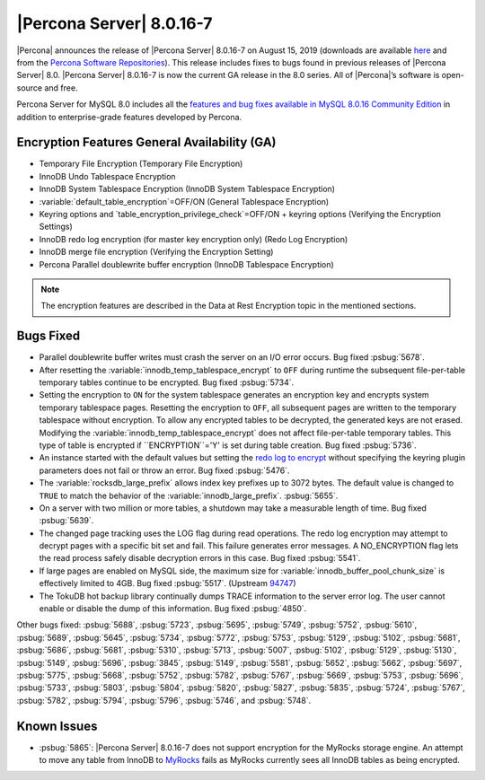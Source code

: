 .. rn:: 8.0.16-7
================================================================================
|Percona Server| |release|
================================================================================
|Percona| announces the release of |Percona Server| |release| on |date|
(downloads are available `here
<https://www.percona.com/downloads/Percona-Server-8.0/>`__ and from the `Percona
Software Repositories
<https://www.percona.com/doc/percona-server/8.0/installation.html#installing-from-binaries>`__).
This release includes fixes to bugs found in previous releases of |Percona
Server| 8.0.
|Percona Server| |release| is now the current GA release in the 8.0
series. All of |Percona|’s software is open-source and free.

Percona Server for MySQL 8.0 includes all the `features and bug fixes available in MySQL 8.0.16
Community Edition
<https://dev.mysql.com/doc/relnotes/mysql/8.0/en/news-8-0-16.html>`__ in addition to
enterprise-grade features developed by Percona.

Encryption Features General Availability (GA)
================================================================================
- Temporary File Encryption (Temporary File Encryption)
- InnoDB Undo Tablespace Encryption
- InnoDB System Tablespace Encryption (InnoDB System Tablespace Encryption)
- :variable:`default_table_encryption`=OFF/ON (General Tablespace Encryption)
- Keyring options and `table_encryption_privilege_check`=OFF/ON + keyring options (Verifying the Encryption Settings)
- InnoDB redo log encryption (for master key encryption only) (Redo Log Encryption)
- InnoDB merge file encryption (Verifying the Encryption Setting)
- Percona Parallel doublewrite buffer encryption (InnoDB Tablespace Encryption)

.. note::

  The encryption features are described in the Data at Rest Encryption topic in the mentioned sections.


Bugs Fixed
================================================================================
- Parallel doublewrite buffer writes must crash the server on an I/O error occurs. Bug fixed :psbug:`5678`.

- After resetting the :variable:`innodb_temp_tablespace_encrypt` to ``OFF`` during runtime the subsequent file-per-table temporary tables continue to be encrypted. Bug fixed :psbug:`5734`.

- Setting the encryption to ``ON`` for the system tablespace generates an encryption key and encrypts system temporary tablespace pages. Resetting the encryption to ``OFF``, all subsequent pages are written to the temporary tablespace without encryption. To allow any encrypted tables to be decrypted, the generated keys are not erased. Modifying the :variable:`innodb_temp_tablespace_encrypt` does not affect file-per-table temporary tables. This type of table is encrypted if ``ENCRYPTION``='Y' is set during table creation. Bug fixed :psbug:`5736`.

- An instance started with the default values but setting the `redo log to encrypt <https://www.percona.com/doc/percona-server/LATEST/management/data_at_rest_encryption.html>`__ without specifying the keyring plugin parameters does not fail or throw an error. Bug fixed :psbug:`5476`.

- The :variable:`rocksdb_large_prefix` allows index key prefixes up to 3072 bytes. The default value is changed to ``TRUE`` to match the behavior of the :variable:`innodb_large_prefix`. :psbug:`5655`.

- On a server with two million or more tables, a shutdown may take a measurable length of time. Bug fixed :psbug:`5639`.

- The changed page tracking uses the LOG flag during read operations. The redo log encryption may attempt to decrypt pages with a specific bit set and fail. This failure generates error messages. A NO_ENCRYPTION flag lets the read process safely disable decryption errors in this case. Bug fixed :psbug:`5541`.

- If large pages are enabled on MySQL side, the maximum size for :variable:`innodb_buffer_pool_chunk_size` is effectively limited to 4GB. Bug fixed :psbug:`5517`. (Upstream `94747 <https://bugs.mysql.com/bug.php?id=94747>`__)

- The TokuDB hot backup library continually dumps TRACE information to the server error log. The user cannot enable or disable the dump of this information. Bug fixed :psbug:`4850`.



Other bugs fixed:
:psbug:`5688`,
:psbug:`5723`,
:psbug:`5695`,
:psbug:`5749`,
:psbug:`5752`,
:psbug:`5610`,
:psbug:`5689`,
:psbug:`5645`,
:psbug:`5734`,
:psbug:`5772`,
:psbug:`5753`,
:psbug:`5129`,
:psbug:`5102`,
:psbug:`5681`,
:psbug:`5686`,
:psbug:`5681`,
:psbug:`5310`,
:psbug:`5713`,
:psbug:`5007`,
:psbug:`5102`,
:psbug:`5129`,
:psbug:`5130`,
:psbug:`5149`,
:psbug:`5696`,
:psbug:`3845`,
:psbug:`5149`,
:psbug:`5581`,
:psbug:`5652`,
:psbug:`5662`,
:psbug:`5697`,
:psbug:`5775`,
:psbug:`5668`,
:psbug:`5752`,
:psbug:`5782`,
:psbug:`5767`,
:psbug:`5669`,
:psbug:`5753`,
:psbug:`5696`,
:psbug:`5733`,
:psbug:`5803`,
:psbug:`5804`,
:psbug:`5820`,
:psbug:`5827`,
:psbug:`5835`,
:psbug:`5724`,
:psbug:`5767`,
:psbug:`5782`,
:psbug:`5794`,
:psbug:`5796`,
:psbug:`5746`, and
:psbug:`5748`.

Known Issues
==============================================================================

- :psbug:`5865`: |Percona Server| |release| does not support encryption for the MyRocks storage engine. An attempt to move any table from InnoDB to `MyRocks <https://www.percona.com/doc/percona-server/LATEST/myrocks/limitations.html>`__ fails as MyRocks currently sees all InnoDB tables as being encrypted.

.. |release| replace:: 8.0.16-7
.. |date| replace:: August 15, 2019
